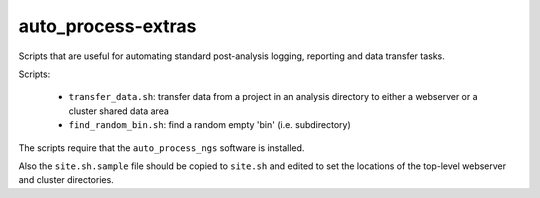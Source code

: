 auto_process-extras
===================

Scripts that are useful for automating standard post-analysis logging,
reporting and data transfer tasks.

Scripts:

 - ``transfer_data.sh``: transfer data from a project in an analysis
   directory to either a webserver or a cluster shared data area
 - ``find_random_bin.sh``: find a random empty 'bin' (i.e. subdirectory)

The scripts require that the ``auto_process_ngs`` software is installed.

Also the ``site.sh.sample`` file should be copied to ``site.sh`` and
edited to set the locations of the top-level webserver and cluster
directories.
